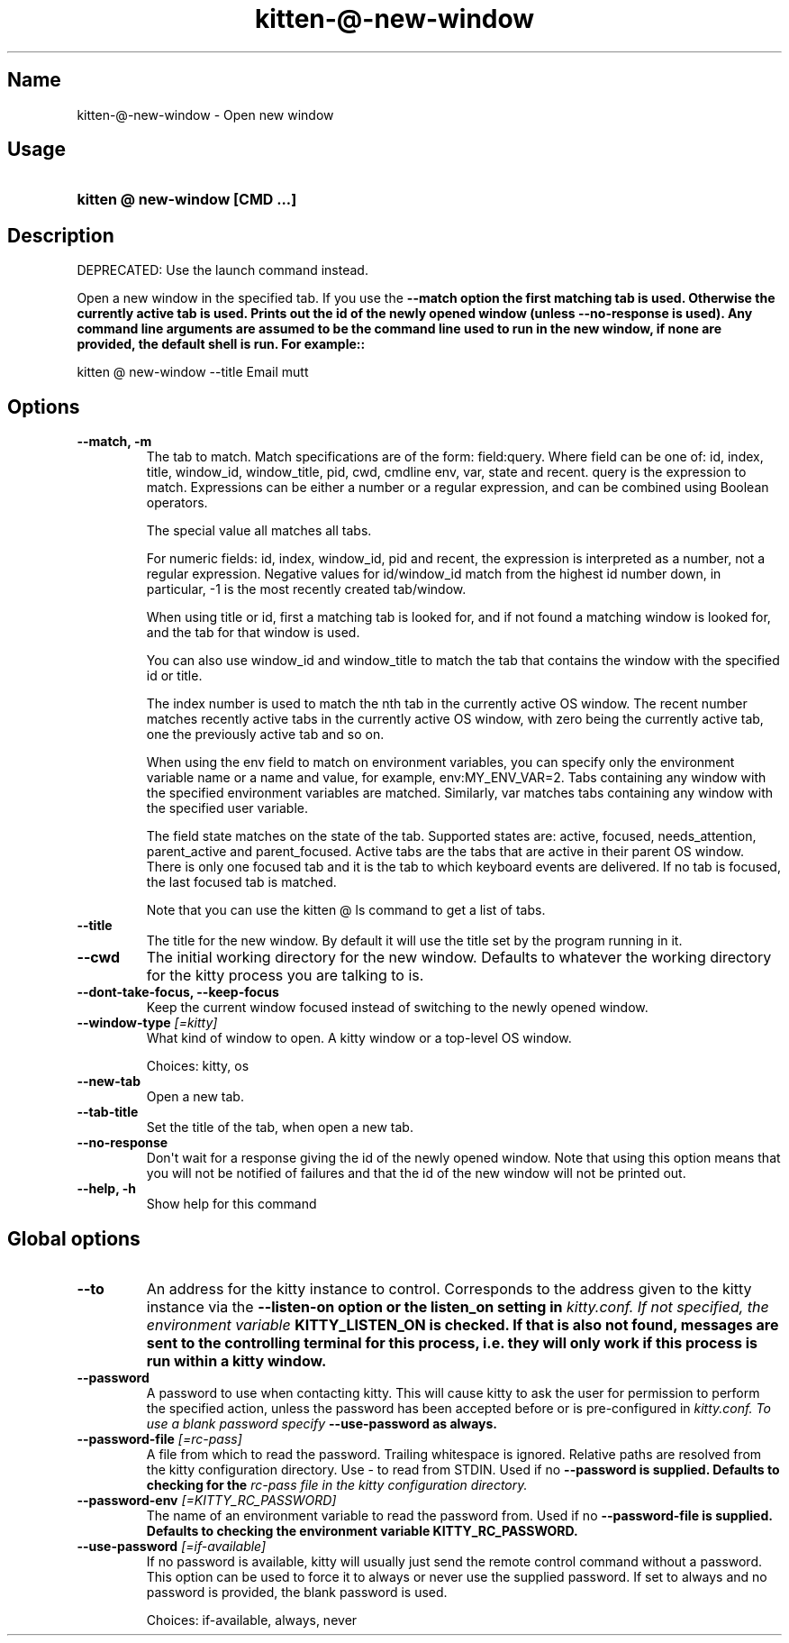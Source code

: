.TH "kitten-@-new-window" "1" "Jun 22, 2024" "0.35.2" "kitten Manual"
.SH Name
kitten-@-new-window \- Open new window
.SH Usage
.SY "kitten @ new-window  [CMD ...]"
.YS
.SH Description
DEPRECATED: Use the launch command instead.

Open a new window in the specified tab. If you use the 
.B \-\-match option the first matching tab is used. Otherwise the currently active tab is used. Prints out the id of the newly opened window (unless 
.B \-\-no\-response is used). Any command line arguments are assumed to be the command line used to run in the new window, if none are provided, the default shell is run. For example::


    kitten @ new\-window \-\-title Email mutt
.SH Options
.TP
.BI "--match, -m" 
The tab to match. Match specifications are of the form: field:query. Where field can be one of: id, index, title, window_id, window_title, pid, cwd, cmdline env, var, state and recent. query is the expression to match. Expressions can be either a number or a regular expression, and can be combined using Boolean operators.

The special value all matches all tabs.

For numeric fields: id, index, window_id, pid and recent, the expression is interpreted as a number, not a regular expression. Negative values for id/window_id match from the highest id number down, in particular, \-1 is the most recently created tab/window.

When using title or id, first a matching tab is looked for, and if not found a matching window is looked for, and the tab for that window is used.

You can also use window_id and window_title to match the tab that contains the window with the specified id or title.

The index number is used to match the nth tab in the currently active OS window. The recent number matches recently active tabs in the currently active OS window, with zero being the currently active tab, one the previously active tab and so on.

When using the env field to match on environment variables, you can specify only the environment variable name or a name and value, for example, env:MY_ENV_VAR=2. Tabs containing any window with the specified environment variables are matched. Similarly, var matches tabs containing any window with the specified user variable.

The field state matches on the state of the tab. Supported states are: active, focused, needs_attention, parent_active and parent_focused. Active tabs are the tabs that are active in their parent OS window. There is only one focused tab and it is the tab to which keyboard events are delivered. If no tab is focused, the last focused tab is matched.

Note that you can use the kitten @ ls command to get a list of tabs.
.TP
.BI "--title" 
The title for the new window. By default it will use the title set by the program running in it.
.TP
.BI "--cwd" 
The initial working directory for the new window. Defaults to whatever the working directory for the kitty process you are talking to is.
.TP
.BI "--dont-take-focus, --keep-focus" 
Keep the current window focused instead of switching to the newly opened window.
.TP
.BI "--window-type" " [=kitty]"
What kind of window to open. A kitty window or a top\-level OS window.

Choices: kitty, os
.TP
.BI "--new-tab" 
Open a new tab.
.TP
.BI "--tab-title" 
Set the title of the tab, when open a new tab.
.TP
.BI "--no-response" 
Don\[aq]t wait for a response giving the id of the newly opened window. Note that using this option means that you will not be notified of failures and that the id of the new window will not be printed out.
.TP
.BI "--help, -h" 
Show help for this command
.SH Global options
.TP
.BI "--to" 
An address for the kitty instance to control. Corresponds to the address given to the kitty instance via the 
.B \-\-listen\-on option or the 
.B listen_on setting in 
.I kitty.conf. If not specified, the environment variable 
.B KITTY_LISTEN_ON is checked. If that is also not found, messages are sent to the controlling terminal for this process, i.e. they will only work if this process is run within a kitty window.
.TP
.BI "--password" 
A password to use when contacting kitty. This will cause kitty to ask the user for permission to perform the specified action, unless the password has been accepted before or is pre\-configured in 
.I kitty.conf. To use a blank password specify 
.B \-\-use\-password as always.
.TP
.BI "--password-file" " [=rc\-pass]"
A file from which to read the password. Trailing whitespace is ignored. Relative paths are resolved from the kitty configuration directory. Use \- to read from STDIN. Used if no 
.B \-\-password is supplied. Defaults to checking for the 
.I rc\-pass file in the kitty configuration directory.
.TP
.BI "--password-env" " [=KITTY_RC_PASSWORD]"
The name of an environment variable to read the password from. Used if no 
.B \-\-password\-file is supplied. Defaults to checking the environment variable 
.B KITTY_RC_PASSWORD.
.TP
.BI "--use-password" " [=if\-available]"
If no password is available, kitty will usually just send the remote control command without a password. This option can be used to force it to always or never use the supplied password. If set to always and no password is provided, the blank password is used.

Choices: if-available, always, never
